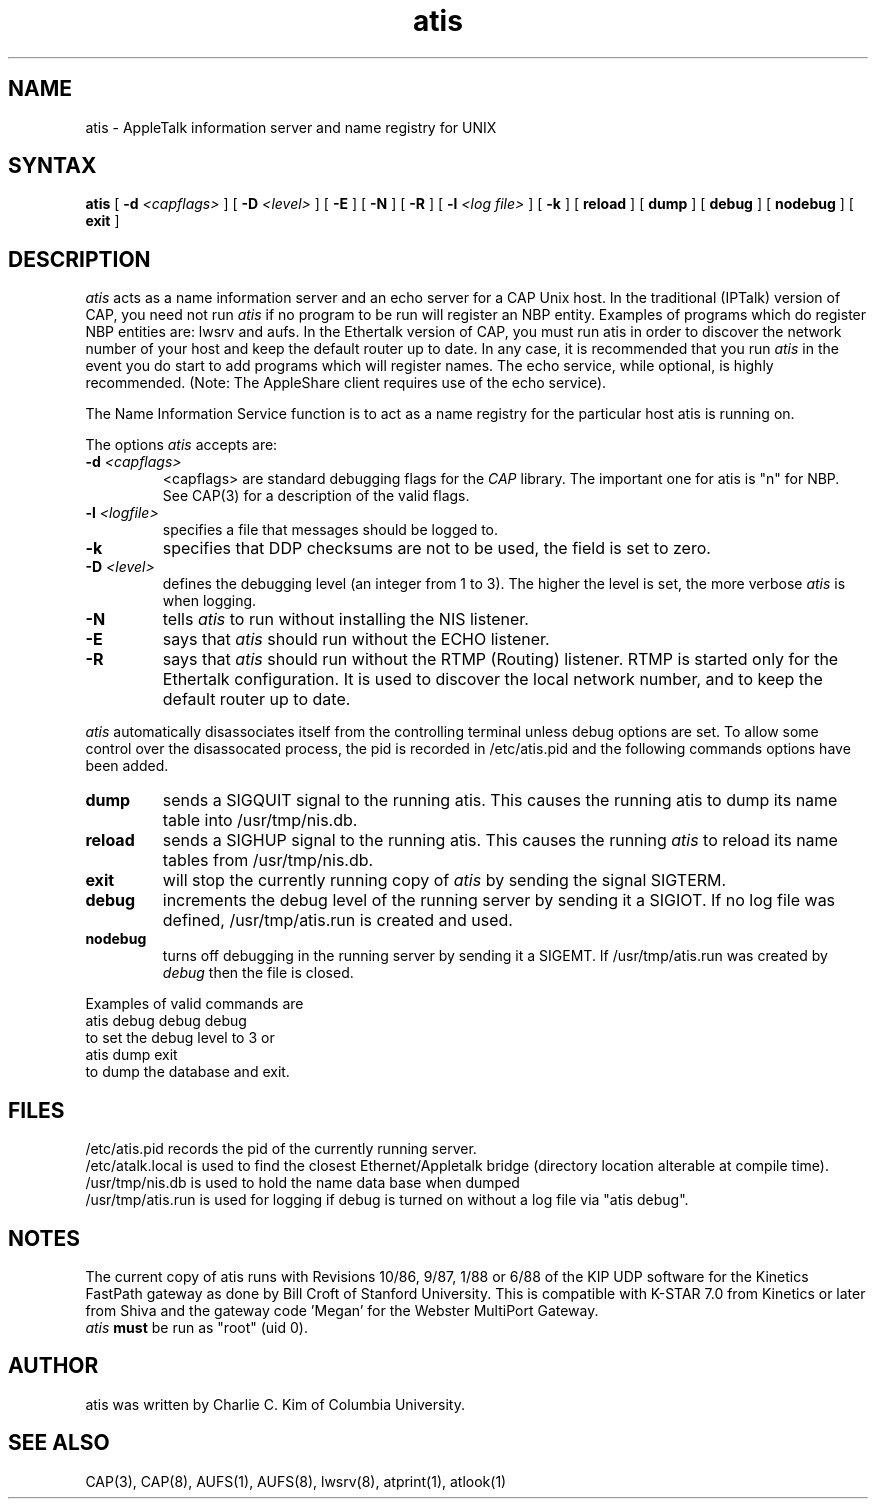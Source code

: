 .TH atis 8 "20 June 1990" "Columbia University"
.SH NAME
atis \- AppleTalk information server and name registry for UNIX
.SH SYNTAX
.B atis
[
.BI \-d " <capflags>"
] [
.BI \-D " <level>"
] [
.B \-E
] [
.B \-N
] [
.B \-R
] [
.BI \-l " <log file>"
] [
.BI \-k
] [
.B reload
] [
.B dump
] [
.B debug
] [
.B nodebug
] [
.B exit
]
.SH DESCRIPTION
.I atis
acts as a name information server and an echo server
for a CAP Unix host.
In the traditional (IPTalk) version of CAP, you need not
run 
.I atis
if no program to be run will register an NBP entity.  Examples of
programs which do register NBP entities are: lwsrv and aufs.  
In the Ethertalk version of CAP, you must run atis in order to
discover the network number of your host and keep the default
router up to date.  In any case,
it is recommended that you run
.I atis
in the event you do start to add programs which will register names. 
The echo service, while optional, is highly recommended.  (Note: The
AppleShare client requires use of the echo service).
.PP
The Name Information Service function is to act as a name registry
for the particular host atis is running on.
.PP
The options
.I atis
accepts are:
.TP
.BI \-d " <capflags>"
<capflags> are standard debugging flags for the
.I CAP
library.  The important one for atis is "n" for NBP.  See CAP(3) for a
description of the valid flags.
.TP
.BI \-l " <logfile>"
specifies a file that messages should be logged to.
.TP
.BI \-k
specifies that DDP checksums are not to be used, the field is set to zero.
.TP
.BI \-D " <level>"
defines the debugging level (an integer from 1 to 3).
The higher the level is set, the more verbose
.I atis
is when logging.
.TP
.B \-N
tells
.I atis
to run without installing the NIS listener.
.TP
.B \-E
says that
.I atis
should run without the ECHO listener.
.TP
.B \-R
says that
.I atis
should run without the RTMP (Routing) listener. RTMP is started
only for the Ethertalk configuration. It is used to discover the
local network number, and to keep the default router up to date.
.PP
.I atis
automatically disassociates itself from the controlling terminal
unless debug options are set.  To allow some control over the
disassocated process, the pid is recorded in /etc/atis.pid and the
following commands options have been added.
.TP
.B dump
sends a SIGQUIT signal to the running atis.  This causes the running
atis to dump
its name table into /usr/tmp/nis.db.
.TP
.B reload
sends a SIGHUP signal to the running atis.  This 
causes the running
.I atis
to reload its name tables from /usr/tmp/nis.db.
.TP
.B exit
will stop the currently running copy of 
.I atis
by sending the signal SIGTERM.
.TP
.B debug
increments the debug level of the running server by sending it a
SIGIOT.  If no log file was defined, /usr/tmp/atis.run is created and used.
.TP
.B nodebug
turns off debugging in the running server by sending it a SIGEMT.  If
/usr/tmp/atis.run was created by
.I debug
then the file is closed.
.PP
Examples of valid commands are
.nf
	atis debug debug debug
.fi
to set the debug level to 3 or
.nf
	atis dump exit
.fi 
to dump the database and exit.
.PP
.SH FILES
/etc/atis.pid records the pid of the currently running server.
.br
/etc/atalk.local is used to find the closest Ethernet/Appletalk bridge
(directory location alterable at compile time).
.br
/usr/tmp/nis.db is used to hold the name data base when dumped
.br
/usr/tmp/atis.run is used for logging if debug is turned on without a
log file via "atis debug".
.SH NOTES
The current copy of atis runs with Revisions 10/86, 9/87, 1/88 or 6/88 of the
KIP UDP software for the Kinetics FastPath gateway as done by Bill Croft of
Stanford University. This is compatible with K-STAR 7.0 from Kinetics
or later from Shiva and the gateway code 'Megan' for the Webster MultiPort
Gateway.
.br
.I atis
.B must
be run as "root" (uid 0).
.SH AUTHOR
atis was written by Charlie C. Kim of Columbia University.
.SH "SEE ALSO"
CAP(3), CAP(8), AUFS(1), AUFS(8), lwsrv(8), atprint(1), atlook(1)
